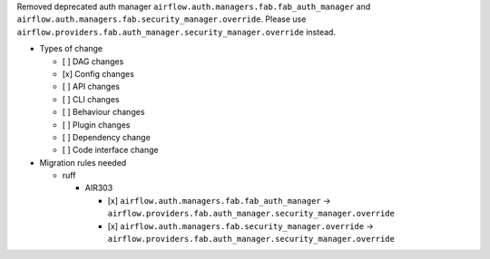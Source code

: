 Removed deprecated auth manager ``airflow.auth.managers.fab.fab_auth_manager`` and ``airflow.auth.managers.fab.security_manager.override``. Please use ``airflow.providers.fab.auth_manager.security_manager.override`` instead.

* Types of change

  * [ ] DAG changes
  * [x] Config changes
  * [ ] API changes
  * [ ] CLI changes
  * [ ] Behaviour changes
  * [ ] Plugin changes
  * [ ] Dependency change
  * [ ] Code interface change

* Migration rules needed

  * ruff

    * AIR303

      * [x] ``airflow.auth.managers.fab.fab_auth_manager`` → ``airflow.providers.fab.auth_manager.security_manager.override``
      * [x] ``airflow.auth.managers.fab.security_manager.override`` → ``airflow.providers.fab.auth_manager.security_manager.override``
